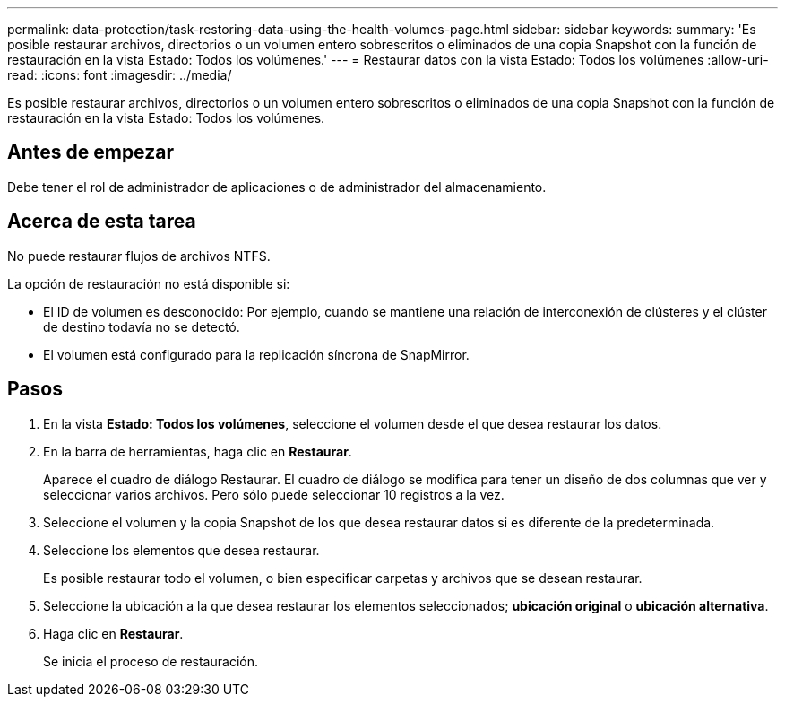 ---
permalink: data-protection/task-restoring-data-using-the-health-volumes-page.html 
sidebar: sidebar 
keywords:  
summary: 'Es posible restaurar archivos, directorios o un volumen entero sobrescritos o eliminados de una copia Snapshot con la función de restauración en la vista Estado: Todos los volúmenes.' 
---
= Restaurar datos con la vista Estado: Todos los volúmenes
:allow-uri-read: 
:icons: font
:imagesdir: ../media/


[role="lead"]
Es posible restaurar archivos, directorios o un volumen entero sobrescritos o eliminados de una copia Snapshot con la función de restauración en la vista Estado: Todos los volúmenes.



== Antes de empezar

Debe tener el rol de administrador de aplicaciones o de administrador del almacenamiento.



== Acerca de esta tarea

No puede restaurar flujos de archivos NTFS.

La opción de restauración no está disponible si:

* El ID de volumen es desconocido: Por ejemplo, cuando se mantiene una relación de interconexión de clústeres y el clúster de destino todavía no se detectó.
* El volumen está configurado para la replicación síncrona de SnapMirror.




== Pasos

. En la vista *Estado: Todos los volúmenes*, seleccione el volumen desde el que desea restaurar los datos.
. En la barra de herramientas, haga clic en *Restaurar*.
+
Aparece el cuadro de diálogo Restaurar. El cuadro de diálogo se modifica para tener un diseño de dos columnas que ver y seleccionar varios archivos. Pero sólo puede seleccionar 10 registros a la vez.

. Seleccione el volumen y la copia Snapshot de los que desea restaurar datos si es diferente de la predeterminada.
. Seleccione los elementos que desea restaurar.
+
Es posible restaurar todo el volumen, o bien especificar carpetas y archivos que se desean restaurar.

. Seleccione la ubicación a la que desea restaurar los elementos seleccionados; *ubicación original* o *ubicación alternativa*.
. Haga clic en *Restaurar*.
+
Se inicia el proceso de restauración.


